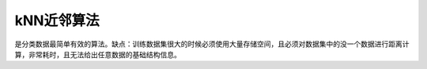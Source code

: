 kNN近邻算法
====================================================================

是分类数据最简单有效的算法。缺点：训练数据集很大的时候必须使用大量存储空间，且必须对数据集中的没一个数据进行距离计算，非常耗时，且无法给出任意数据的基础结构信息。

